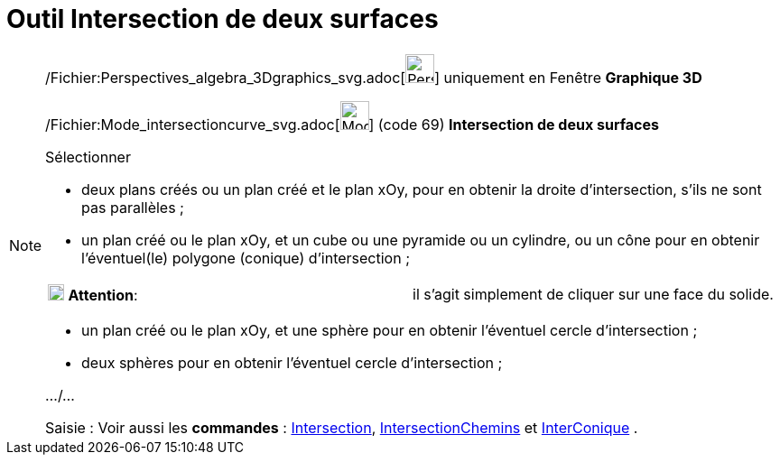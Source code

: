 = Outil Intersection de deux surfaces
:page-en: tools/Intersect_Two_Surfaces_Tool
ifdef::env-github[:imagesdir: /fr/modules/ROOT/assets/images]

[NOTE]
====

/Fichier:Perspectives_algebra_3Dgraphics_svg.adoc[image:32px-Perspectives_algebra_3Dgraphics.svg.png[Perspectives
algebra 3Dgraphics.svg,width=32,height=32]] uniquement en Fenêtre *Graphique 3D*

/Fichier:Mode_intersectioncurve_svg.adoc[image:32px-Mode_intersectioncurve.svg.png[Mode
intersectioncurve.svg,width=32,height=32]] (code 69) *Intersection de deux surfaces*

Sélectionner

* deux plans créés ou un plan créé et le plan xOy, pour en obtenir la droite d'intersection, s'ils ne sont pas
parallèles ;
* un plan créé ou le plan xOy, et un cube ou une pyramide ou un cylindre, ou un cône pour en obtenir l'éventuel(le)
polygone (conique) d'intersection ;

[cols=",",]
|===
|image:18px-Attention.png[Attention,title="Attention",width=18,height=18] *Attention*: |il s'agit simplement de cliquer
sur une face du solide.
|===

* un plan créé ou le plan xOy, et une sphère pour en obtenir l'éventuel cercle d'intersection ;
* deux sphères pour en obtenir l'éventuel cercle d'intersection ;

.../...

[.kcode]#Saisie :# Voir aussi les *commandes* : xref:/commands/Intersection.adoc[Intersection],
xref:/commands/IntersectionChemins.adoc[IntersectionChemins] et xref:/commands/InterConique.adoc[InterConique] .

====
